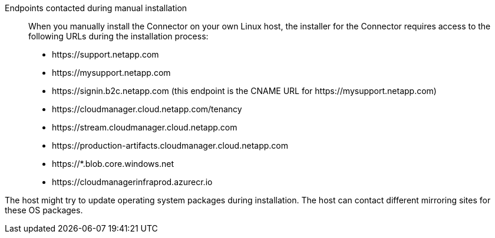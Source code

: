 //tag::endpoint-list[]
Endpoints contacted during manual installation::
When you manually install the Connector on your own Linux host, the installer for the Connector requires access to the following URLs during the installation process:

* \https://support.netapp.com
* \https://mysupport.netapp.com
* \https://signin.b2c.netapp.com (this endpoint is the CNAME URL for \https://mysupport.netapp.com)
* \https://cloudmanager.cloud.netapp.com/tenancy
* \https://stream.cloudmanager.cloud.netapp.com
* \https://production-artifacts.cloudmanager.cloud.netapp.com
* \https://*.blob.core.windows.net
* \https://cloudmanagerinfraprod.azurecr.io
//end::endpoint-list[]

//tag::update[]
The host might try to update operating system packages during installation. The host can contact different mirroring sites for these OS packages.
//end::update[]